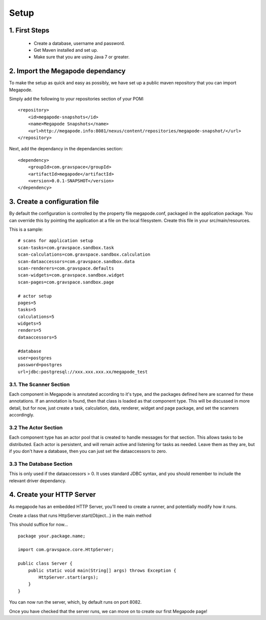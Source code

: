 =====
Setup
=====


1. First Steps
--------------
 - Create a database, username and password. 
 - Get Maven installed and set up.
 - Make sure that you are using Java 7 or greater. 

2. Import the Megapode dependancy
---------------------------------
To make the setup as quick and easy as possibly, we have set up a public maven 
repository that you can import Megapode. 

Simply add the following to your repositories section of your POM::
  	    
    <repository>
        <id>megapode-snapshots</id>
        <name>Megapode Snapshots</name>
        <url>http://megapode.info:8081/nexus/content/repositories/megapode-snapshot/</url>
    </repository>

Next, add the dependancy in the dependancies section::

    <dependency>
        <groupId>com.gravspace</groupId>
        <artifactId>megapode</artifactId>
        <version>0.0.1-SNAPSHOT</version>
    </dependency>

3. Create a configuration  file
-------------------------------
By default the configuration is controlled by the property file megapode.conf, 
packaged in the application package. You can override this by pointing the application 
at a file on the local filesystem. Create this file in your src/main/resources. 

This is a sample::

    # scans for application setup
    scan-tasks=com.gravspace.sandbox.task
    scan-calculations=com.gravspace.sandbox.calculation
    scan-dataaccessors=com.gravspace.sandbox.data
    scan-renderers=com.gravspace.defaults
    scan-widgets=com.gravspace.sandbox.widget
    scan-pages=com.gravspace.sandbox.page

    # actor setup
    pages=5
    tasks=5
    calculations=5
    widgets=5
    renders=5
    dataaccessors=5

    #database
    user=postgres
    password=postgres
    url=jdbc:postgresql://xxx.xxx.xxx.xx/megapode_test
 
3.1. The Scanner Section
========================

Each component in Megapode is annotated according to it's type, and the packages
defined here are scanned for these annotations. If an annotation is found, then that
class is loaded as that component type. This will be discussed in more detail, but 
for now, just create a task, calculation, data, renderer, widget and page package, 
and set the scanners accordingly.

3.2 The Actor Section
=====================

Each component type has an actor pool that is created to handle messages for that 
section. This allows tasks to be distributed. Each actor is persistent, and will 
remain active and listening for tasks as needed.  Leave them as they are, but if you 
don't have a database, then you can just set the dataaccessors to zero.

3.3 The Database Section
========================

This is only used if the dataaccessors > 0. It uses standard JDBC syntax, and you should 
remember to include the relevant driver dependancy.

4. Create your HTTP Server
--------------------------

As megapode has an embedded HTTP Server, you'll need to create a runner, and potentially 
modify how it runs. 

Create a class that runs  HttpServer.start(Object...) in the main method

This should suffice for now... ::

    package your.package.name;

    import com.gravspace.core.HttpServer;

    public class Server { 
        public static void main(String[] args) throws Exception {
            HttpServer.start(args);
        }
    } 

You can now run the server, which, by default runs on port 8082.

Once you have checked that the server runs, we can move on to create our first Megapode page!


